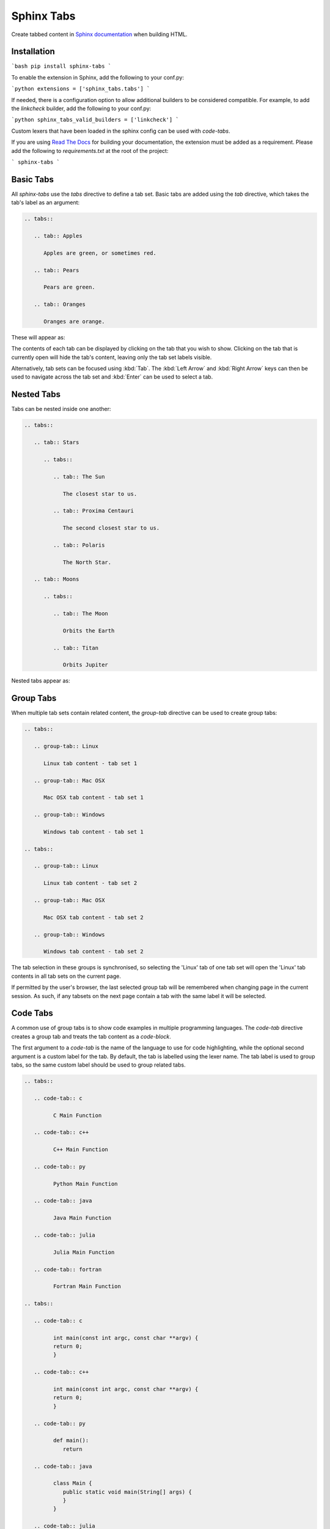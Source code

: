 Sphinx Tabs
***********

Create tabbed content in `Sphinx documentation <http://www.sphinx-doc.org>`_ when building HTML.

Installation
============

```bash
pip install sphinx-tabs
```

To enable the extension in Sphinx, add the following to your conf.py:

```python
extensions = ['sphinx_tabs.tabs']
```

If needed, there is a configuration option to allow additional builders to be considered compatible. For example, to add the `linkcheck` builder, add the following to your conf.py:

```python
sphinx_tabs_valid_builders = ['linkcheck']
```

Custom lexers that have been loaded in the sphinx config can be used with `code-tabs`.


If you are using `Read The Docs <https://readthedocs.org/>`_ for building your documentation, the extension must be added as a requirement. Please add the following to `requirements.txt` at the root of the project:

```
sphinx-tabs
```

Basic Tabs
===========

All `sphinx-tabs` use the `tabs` directive to define a tab set. Basic tabs are added using the `tab` directive, which takes the tab's label as an argument:

.. code-block:: RST

   .. tabs::

      .. tab:: Apples

         Apples are green, or sometimes red.

      .. tab:: Pears

         Pears are green.

      .. tab:: Oranges

         Oranges are orange.

These will appear as:

.. tabs::

   .. tab:: Apples

      Apples are green, or sometimes red.

   .. tab:: Pears

      Pears are green.

   .. tab:: Oranges

      Oranges are orange.


The contents of each tab can be displayed by clicking on the tab that you wish to show. Clicking on the tab that is currently open will hide the tab's content, leaving only the tab set labels visible.

Alternatively, tab sets can be focused using :kbd:`Tab`. The :kbd:`Left Arrow` and :kbd:`Right Arrow` keys can then be used to navigate across the tab set and :kbd:`Enter` can be used to select a tab.

Nested Tabs
===========

Tabs can be nested inside one another:

.. code-block:: RST

   .. tabs::

      .. tab:: Stars

         .. tabs::

            .. tab:: The Sun

               The closest star to us.

            .. tab:: Proxima Centauri

               The second closest star to us.

            .. tab:: Polaris

               The North Star.

      .. tab:: Moons

         .. tabs::

            .. tab:: The Moon

               Orbits the Earth

            .. tab:: Titan

               Orbits Jupiter


Nested tabs appear as:

.. tabs::

   .. tab:: Stars

      .. tabs::

         .. tab:: The Sun

            The closest star to us.

         .. tab:: Proxima Centauri

            The second closest star to us.

         .. tab:: Polaris

            The North Star.

   .. tab:: Moons

      .. tabs::

         .. tab:: The Moon

            Orbits the Earth

         .. tab:: Titan

            Orbits Jupiter

Group Tabs
==========

When multiple tab sets contain related content, the `group-tab` directive can be used to create group tabs:

.. code-block:: RST

   .. tabs::

      .. group-tab:: Linux

         Linux tab content - tab set 1

      .. group-tab:: Mac OSX

         Mac OSX tab content - tab set 1

      .. group-tab:: Windows

         Windows tab content - tab set 1

   .. tabs::

      .. group-tab:: Linux

         Linux tab content - tab set 2

      .. group-tab:: Mac OSX

         Mac OSX tab content - tab set 2

      .. group-tab:: Windows

         Windows tab content - tab set 2


.. tabs::

   .. group-tab:: Linux

      Linux tab content - tab set 1

   .. group-tab:: Mac OSX

      Mac OSX tab content - tab set 1

   .. group-tab:: Windows

      Windows tab content - tab set 1

.. tabs::

   .. group-tab:: Linux

      Linux tab content - tab set 2

   .. group-tab:: Mac OSX

      Mac OSX tab content - tab set 2

   .. group-tab:: Windows

      Windows tab content - tab set 2


The tab selection in these groups is synchronised, so selecting the 'Linux' tab of one tab set will open the 'Linux' tab contents in all tab sets on the current page.

If permitted by the user's browser, the last selected group tab will be remembered when changing page in the current session. As such, if any tabsets on the next page contain a tab with the same label it will be selected.

Code Tabs
=========

A common use of group tabs is to show code examples in multiple programming languages. The `code-tab` directive creates a group tab and treats the tab content as a `code-block`.

The first argument to a `code-tab` is the name of the language to use for code highlighting, while the optional second argument is a custom label for the tab. By default, the tab is labelled using the lexer name. The tab label is used to group tabs, so the same custom label should be used to group related tabs.

.. code-block:: RST

   .. tabs::

      .. code-tab:: c

            C Main Function

      .. code-tab:: c++

            C++ Main Function

      .. code-tab:: py

            Python Main Function

      .. code-tab:: java

            Java Main Function

      .. code-tab:: julia

            Julia Main Function

      .. code-tab:: fortran

            Fortran Main Function

   .. tabs::

      .. code-tab:: c

            int main(const int argc, const char **argv) {
            return 0;
            }

      .. code-tab:: c++

            int main(const int argc, const char **argv) {
            return 0;
            }

      .. code-tab:: py

            def main():
               return

      .. code-tab:: java

            class Main {
               public static void main(String[] args) {
               }
            }

      .. code-tab:: julia

            function main()
            end

      .. code-tab:: fortran

            PROGRAM main
            END PROGRAM main


.. tabs::

   .. code-tab:: c

         C Main Function

   .. code-tab:: c++

         C++ Main Function

   .. code-tab:: py

         Python Main Function

   .. code-tab:: java

         Java Main Function

   .. code-tab:: julia

         Julia Main Function

   .. code-tab:: fortran

         Fortran Main Function

.. tabs::

   .. code-tab:: c

         int main(const int argc, const char **argv) {
           return 0;
         }

   .. code-tab:: c++

         int main(const int argc, const char **argv) {
           return 0;
         }

   .. code-tab:: py

         def main():
             return

   .. code-tab:: java

         class Main {
             public static void main(String[] args) {
             }
         }

   .. code-tab:: julia

         function main()
         end

   .. code-tab:: fortran

         PROGRAM main
         END PROGRAM main

Code tabs support highlighting using `custom syntax highlighters <https://pygments.org/docs/lexerdevelopment/>`_ that have been loaded in the sphinx configuration. To use custom lexers, pass the lexers alias as the first argument of `code-tab`.
